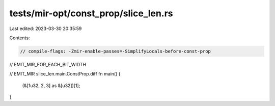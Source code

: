 tests/mir-opt/const_prop/slice_len.rs
=====================================

Last edited: 2023-03-30 20:35:59

Contents:

.. code-block:: rs

    // compile-flags: -Zmir-enable-passes=-SimplifyLocals-before-const-prop
// EMIT_MIR_FOR_EACH_BIT_WIDTH

// EMIT_MIR slice_len.main.ConstProp.diff
fn main() {
    (&[1u32, 2, 3] as &[u32])[1];
}


